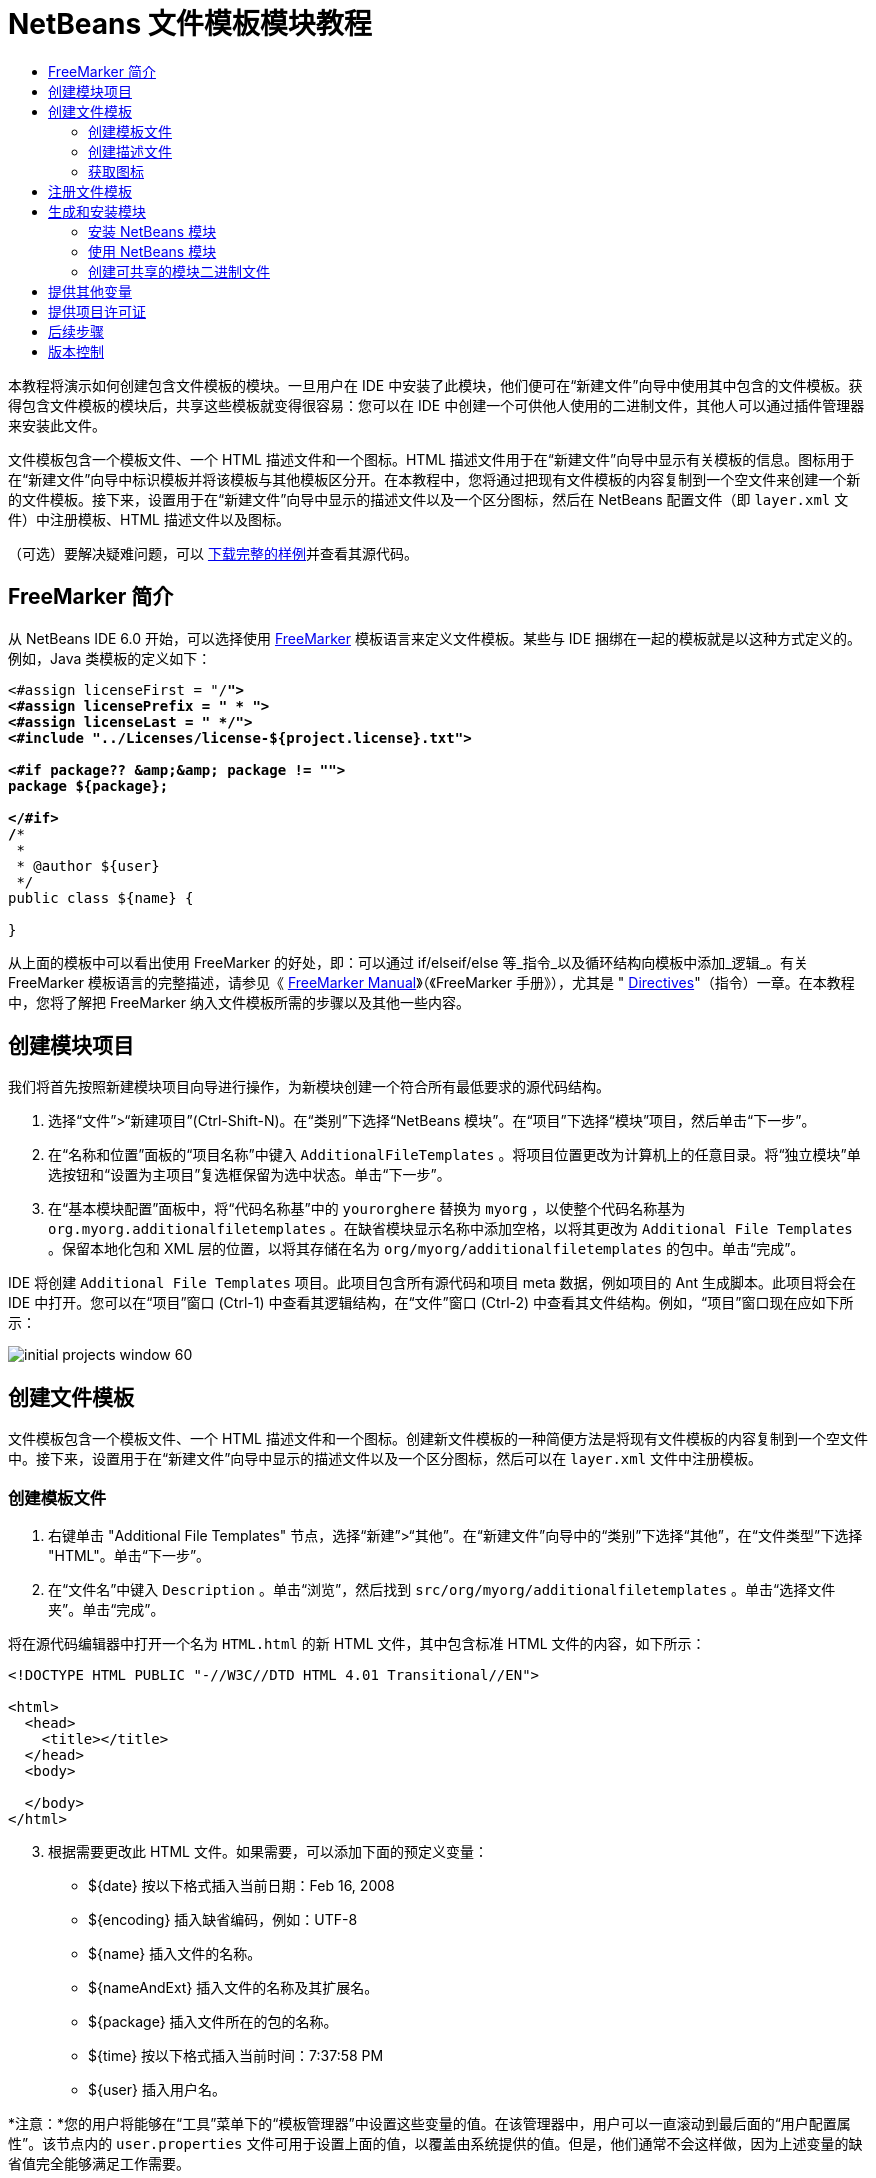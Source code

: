 // 
//     Licensed to the Apache Software Foundation (ASF) under one
//     or more contributor license agreements.  See the NOTICE file
//     distributed with this work for additional information
//     regarding copyright ownership.  The ASF licenses this file
//     to you under the Apache License, Version 2.0 (the
//     "License"); you may not use this file except in compliance
//     with the License.  You may obtain a copy of the License at
// 
//       http://www.apache.org/licenses/LICENSE-2.0
// 
//     Unless required by applicable law or agreed to in writing,
//     software distributed under the License is distributed on an
//     "AS IS" BASIS, WITHOUT WARRANTIES OR CONDITIONS OF ANY
//     KIND, either express or implied.  See the License for the
//     specific language governing permissions and limitations
//     under the License.
//

= NetBeans 文件模板模块教程
:jbake-type: platform-tutorial
:jbake-tags: tutorials 
:markup-in-source: verbatim,quotes,macros
:jbake-status: published
:syntax: true
:source-highlighter: pygments
:toc: left
:toc-title:
:icons: font
:experimental:
:description: NetBeans 文件模板模块教程 - Apache NetBeans
:keywords: Apache NetBeans Platform, Platform Tutorials, NetBeans 文件模板模块教程

本教程将演示如何创建包含文件模板的模块。一旦用户在 IDE 中安装了此模块，他们便可在“新建文件”向导中使用其中包含的文件模板。获得包含文件模板的模块后，共享这些模板就变得很容易：您可以在 IDE 中创建一个可供他人使用的二进制文件，其他人可以通过插件管理器来安装此文件。

文件模板包含一个模板文件、一个 HTML 描述文件和一个图标。HTML 描述文件用于在“新建文件”向导中显示有关模板的信息。图标用于在“新建文件”向导中标识模板并将该模板与其他模板区分开。在本教程中，您将通过把现有文件模板的内容复制到一个空文件来创建一个新的文件模板。接下来，设置用于在“新建文件”向导中显示的描述文件以及一个区分图标，然后在 NetBeans 配置文件（即  ``layer.xml``  文件）中注册模板、HTML 描述文件以及图标。







（可选）要解决疑难问题，可以 link:http://plugins.netbeans.org/PluginPortal/faces/PluginDetailPage.jsp?pluginid=3755[下载完整的样例]并查看其源代码。


== FreeMarker 简介

从 NetBeans IDE 6.0 开始，可以选择使用  link:http://freemarker.org/[FreeMarker] 模板语言来定义文件模板。某些与 IDE 捆绑在一起的模板就是以这种方式定义的。例如，Java 类模板的定义如下：


[source,xml,subs="{markup-in-source}"]
----

<#assign licenseFirst = "/*">
<#assign licensePrefix = " * ">
<#assign licenseLast = " */">
<#include "../Licenses/license-${project.license}.txt">

<#if package?? &amp;&amp; package != "">
package ${package};

</#if>
/**
 *
 * @author ${user}
 */
public class ${name} {

}
----

从上面的模板中可以看出使用 FreeMarker 的好处，即：可以通过 if/elseif/else 等_指令_以及循环结构向模板中添加_逻辑_。有关 FreeMarker 模板语言的完整描述，请参见《 link:http://freemarker.org/docs/index.html[FreeMarker Manual]》（《FreeMarker 手册》），尤其是 " link:http://freemarker.org/docs/dgui_template_directives.html[Directives]"（指令）一章。在本教程中，您将了解把 FreeMarker 纳入文件模板所需的步骤以及其他一些内容。


== 创建模块项目

我们将首先按照新建模块项目向导进行操作，为新模块创建一个符合所有最低要求的源代码结构。


[start=1]
1. 选择“文件”>“新建项目”(Ctrl-Shift-N)。在“类别”下选择“NetBeans 模块”。在“项目”下选择“模块”项目，然后单击“下一步”。


[start=2]
1. 在“名称和位置”面板的“项目名称”中键入  ``AdditionalFileTemplates`` 。将项目位置更改为计算机上的任意目录。将“独立模块”单选按钮和“设置为主项目”复选框保留为选中状态。单击“下一步”。


[start=3]
1. 在“基本模块配置”面板中，将“代码名称基”中的  ``yourorghere``  替换为  ``myorg`` ，以使整个代码名称基为  ``org.myorg.additionalfiletemplates`` 。在缺省模块显示名称中添加空格，以将其更改为  ``Additional File Templates`` 。保留本地化包和 XML 层的位置，以将其存储在名为  ``org/myorg/additionalfiletemplates``  的包中。单击“完成”。

IDE 将创建  ``Additional File Templates``  项目。此项目包含所有源代码和项目 meta 数据，例如项目的 Ant 生成脚本。此项目将会在 IDE 中打开。您可以在“项目”窗口 (Ctrl-1) 中查看其逻辑结构，在“文件”窗口 (Ctrl-2) 中查看其文件结构。例如，“项目”窗口现在应如下所示：


image::images/initial-projects-window-60.png[] 


== 创建文件模板

文件模板包含一个模板文件、一个 HTML 描述文件和一个图标。创建新文件模板的一种简便方法是将现有文件模板的内容复制到一个空文件中。接下来，设置用于在“新建文件”向导中显示的描述文件以及一个区分图标，然后可以在  ``layer.xml``  文件中注册模板。


=== 创建模板文件


[start=1]
1. 右键单击 "Additional File Templates" 节点，选择“新建”>“其他”。在“新建文件”向导中的“类别”下选择“其他”，在“文件类型”下选择 "HTML"。单击“下一步”。


[start=2]
1. 在“文件名”中键入  ``Description`` 。单击“浏览”，然后找到  ``src/org/myorg/additionalfiletemplates`` 。单击“选择文件夹”。单击“完成”。

将在源代码编辑器中打开一个名为  ``HTML.html``  的新 HTML 文件，其中包含标准 HTML 文件的内容，如下所示：


[source,html]
----

<!DOCTYPE HTML PUBLIC "-//W3C//DTD HTML 4.01 Transitional//EN">

<html>
  <head>
    <title></title>
  </head>
  <body>
  
  </body>
</html>
----


[start=3]
1. 根据需要更改此 HTML 文件。如果需要，可以添加下面的预定义变量：

* ${date} 按以下格式插入当前日期：Feb 16, 2008
* ${encoding} 插入缺省编码，例如：UTF-8
* ${name} 插入文件的名称。
* ${nameAndExt} 插入文件的名称及其扩展名。
* ${package} 插入文件所在的包的名称。
* ${time} 按以下格式插入当前时间：7:37:58 PM
* ${user} 插入用户名。

*注意：*您的用户将能够在“工具”菜单下的“模板管理器”中设置这些变量的值。在该管理器中，用户可以一直滚动到最后面的“用户配置属性”。该节点内的  ``user.properties``  文件可用于设置上面的值，以覆盖由系统提供的值。但是，他们通常不会这样做，因为上述变量的缺省值完全能够满足工作需要。

除了预定义的变量外，您还可以通过模块向用户提供其他变量。关于这一点，将在本教程的后面部分进行说明。FreeMarker 指令的完整列表也可用于向模板中添加逻辑：

* #assign
* #else
* #elseif
* #end
* #foreach
* #if
* #include
* #list
* #macro
* #parse
* #set
* #stop

以 Java 类模板的定义为例：


[source,xml,subs="{markup-in-source}"]
----

<#assign licenseFirst = "/*">
<#assign licensePrefix = " * ">
<#assign licenseLast = " */">
<#include "../Licenses/license-${project.license}.txt">

<#if package?? &amp;&amp; package != "">
package ${package};

</#if>
/**
 *
 * @author ${user}
 */
public class ${name} {

}
----

有关 #assign 指令的信息，请参见<<license,提供项目许可证>>。有关 FreeMarker 模板语言的完整描述，请参见《 link:http://freemarker.org/docs/index.html[FreeMarker Manual]》（《FreeMarker 手册》），尤其是 " link:http://freemarker.org/docs/dgui_template_directives.html[Directives]"（指令）一章。


=== 创建描述文件


[start=1]
1. 右键单击 "org.myorg.additionalfiletemplates" 节点，然后选择“新建”>“其他”。在“类别”下选择“其他”。在“文件类型”下选择“HTML 文件”。单击“下一步”。在“文件名”中键入  ``HTML`` 。单击“浏览”，然后找到  ``src/org/myorg/additionalfiletemplates`` 。单击“选择文件夹”。单击“完成”。

将在源代码编辑器中打开一个空的 HTML 文件，其节点显示在“项目”窗口中。


[start=2]
1. 在  ``<body>``  标记之间键入 " ``Creates new HTML file.`` "（不带引号），以使文件如下所示：

[source,html]
----

<!DOCTYPE HTML PUBLIC "-//W3C//DTD HTML 4.01 Transitional//EN">
<html>
   <head>
      <title></title>
   </head>
   <body>
      Creates new HTML file.
   </body>
</html>
----


=== 获取图标

图标随文件模板一起显示在“新建文件”向导中。它用于标识文件模板并将该模板与其他文件模板区分开。图标的尺寸必须为 16x16 像素。

请将图标命名为  ``icon.png``  并将其添加到  ``org.myorg.additionalfiletemplates``  包中。

“项目”窗口现在应如下所示：


image::images/final-projects-window-60.png[]



== 注册文件模板

创建文件模板后，必须在 NetBeans 系统 Filesystem 中进行注册。 ``layer.xml``  文件就是为此目的而创建的。


[start=1]
1. 在  ``layer.xml``  文件中的  ``<filesystem>``  标记之间添加以下条目：

[source,xml,subs="{markup-in-source}"]
----

<folder name="Templates">
        
        <folder name="Other">
            
            <attr name="SystemFileSystem.localizingBundle" stringvalue="org.myorg.additionalfiletemplates.Bundle"/>
            <file name="MyHTML.html" url="HTML.html">
                <attr name="template" boolvalue="true"/>
                <attr name="SystemFileSystem.localizingBundle" stringvalue="org.myorg.additionalfiletemplates.Bundle"/>
                <attr name="SystemFileSystem.icon" urlvalue="nbresloc:/org/myorg/additionalfiletemplates/icon.png"/>
                <attr name="templateWizardURL" urlvalue="nbresloc:/org/myorg/additionalfiletemplates/Description.html"/>
                *<!--Use this line only if your template makes use of the FreeMarker template language:-->*
                <attr name="javax.script.ScriptEngine" stringvalue="freemarker"/>
            </file>
            
        </folder>
        
</folder>
----


[start=2]
1. 将显示名称添加到  ``Bundle.properties``  文件中：


[source,java,subs="{markup-in-source}"]
----

Templates/Other/MyHTML.html=My HTML File
----



== 生成和安装模块

IDE 使用 Ant 生成脚本来生成和安装模块。此生成脚本是在创建模块项目时创建的。


=== 安装 NetBeans 模块

在“项目”窗口中，右键单击 "Additional File Templates" 项目，然后选择“在目标平台中安装/重新装入”。

将生成此模块并将其安装在目标 IDE 或平台中。此时将打开目标 IDE 或平台，您可以在其中试用新模块。缺省目标 IDE 或平台是开发 IDE 的当前实例所使用的安装。

*注意：*运行模块时，使用的是临时测试用户目录，而不是开发 IDE 的用户目录。


=== 使用 NetBeans 模块


[start=1]
1. 选择“文件”>“新建项目”(Ctrl-Shift-N)，然后创建一个新项目。


[start=2]
1. 右键单击此项目，然后选择“新建”>“其他”。将打开“新建文件”向导，并显示新类别及其新文件类型。该向导应该与下图类似，但图标可能会有所不同：


image::images/new-file-wizard-60.png[]


[start=3]
1. 选择新文件类型，然后单击“下一步”以创建一个新文件。单击“完成”后，源代码编辑器中应显示新创建的模板。


=== 创建可共享的模块二进制文件


[start=1]
1. 在“项目”窗口中，右键单击 "Additional File Templates" 项目，然后选择“创建 NBM”。

将创建 NBM 文件，您可以在“文件”窗口 (Ctrl-2) 中查看它：


image::images/shareable-nbm-60.png[]


[start=2]
1. 通过发送电子邮件等方式将该文件提供给他人使用。


== 提供其他变量

正如前面所提到的，除了 ${user} 和 ${time} 等预定义变量外，您还可以附加自己的变量。例如，如果您要传入一个表示一系列名称的变量，则可以按如下所示定义模板：


[source,html]
----

<!DOCTYPE HTML PUBLIC "-//W3C//DTD HTML 4.01 Transitional//EN">

<html>
  <head>
    <title></title>
  </head>
  <body>
  
        <#list names as oneName>
            <b&amp;gt；${oneName}</b&amp;gt；
        </#list>

  </body>
</html>
----

在上面的代码中，FreeMarker #list 指令通过一个名为 "names" 的变量执行迭代，其中每个实例称为 "oneName"。然后，在文件中通过粗体标记对输出迭代的每个值。"names" 的值可以来自多个不同的位置，通常来自向导面板。在本例中，用户将从该面板的列表中选择一组名称。

要实现上述功能，即，要通过某个新变量执行迭代，请参见  link:http://netbeans.dzone.com/news/freemarker-netbeans-ide-60-first-scenario[FreeMarker in NetBeans IDE 6.0: First Scenario]（NetBeans IDE 6.0 中 FreeMarker：第一种方案），然后查看 link:http://blogs.oracle.com/geertjan/entry/freemarker_baked_into_netbeans_ide1[此博客条目]中关于  ``DataObject.createFromTemplate(df, targetName, hashMap)``  的讨论。 


== 提供项目许可证

目前还有一点尚未讨论，它与 FreeMarker #assign 指令有关，只有当您希望使用户能够在创建文件时生成项目许可证时，才需要用到该指令。为了满足用户的许可需求，您可以在文件模板中提供许可指令。之后，将以您提供的许可指令创建用户项目内的所有文件。

要实现上述功能，请执行以下步骤：


[start=1]
1. 转至“工具”菜单。选择“模板”。在编辑器中打开 "Java" 下面的“Java 类”模板：


image::http://blogs.oracle.com/geertjan/resource/freemarker-in-nb-2.png[]


[start=2]
1. 上述模板以及在 FreeMarker 中对其进行定义的相关问题已在前面讨论过。但是，我们需要特别关注一下前四行：


[source,java,subs="{markup-in-source}"]
----

<#assign licenseFirst = "/*">
<#assign licensePrefix = " * ">
<#assign licenseLast = " */">
<#include "../Licenses/license-${project.license}.txt">
----

这四行与_许可_有着密切的关系。最后一行决定了将在每个项目中使用的许可证。前三行决定了许可证中每一行内容前后的字符。以上是 Java 源文件的前四行。下面是您将在 Properties 文件模板的开头看到的一组相同定义：


[source,java,subs="{markup-in-source}"]
----

<#assign licensePrefix = "# ">
<#include "../Licenses/license-${project.license}.txt">
----

第一行告诉我们许可证中的每一行内容都将带有 "#" 前缀，而不是带有 "*" 前缀，"*" 是 Java 源文件使用的前缀（第一行的前缀为 "/*"，最后一行的前缀为 "*/"）。要对此进行验证，请创建一个 Java 源文件，然后再创建一个 Properties 文件。您将会看到两种情况下的不同许可证。但是，由于上面的定义，每一行的前缀字符和后缀字符是不同的。


[start=3]
1. 接下来，我们了解一下许可证本身。请注意上面模板中的以下行：


[source,java,subs="{markup-in-source}"]
----

<#include "../Licenses/license-${project.license}.txt">
----

尤其要注意以下部分：


[source,java,subs="{markup-in-source}"]
----

${project.license}
----

请将其作为一个键放在应用程序的  ``nbproject/project.properties``  文件中。接下来，添加一个值。例如：


[source,java,subs="{markup-in-source}"]
----

project.license=apache
----

现在，再次查看“模板管理器”中的“许可证”文件夹。您会在该文件夹中看到一些模板。创建一个名为 "license-apache.txt" 的新模板。此时，可以只复制现有模板并将其粘贴到模板管理器的同一类别中。然后，创建一个由包含下面一行的 FreeMarker 模板定义的文件：


[source,java,subs="{markup-in-source}"]
----

<#include "../Licenses/license-${project.license}.txt">
----

...您会将指定的许可证嵌入新创建的文件中。

简而言之，NetBeans IDE 6.0 使用户可以为每个项目定义一个许可证，项目的每个文件都应显示此许可证。另外，假定用户需要创建具有另一许可证的新项目。如果用户在“模板管理器”中定义了一组许可证，则使用新许可证如同在  ``nbproject/project.properties``  文件中添加一个键/值对一样简单。这在以前是不可能实现的，但是，由于 NetBeans IDE 6.0 中新增了 FreeMarker 支持，才使此操作变得可行。有关许可证的详细信息，尤其是其末尾处的注释，请参见 link:http://blogs.oracle.com/geertjan/date/20071126[此博客条目]。



link:http://netbeans.apache.org/community/mailing-lists.html[请将您的意见和建议发送给我们]



== 后续步骤

有关创建和开发 NetBeans 模块的详细信息，请参见以下资源：

*  link:https://netbeans.apache.org/kb/docs/platform.html[其他相关教程]

*  link:https://bits.netbeans.org/dev/javadoc/[NetBeans API Javadoc]


== 版本控制

|===
|*版本* |*日期* |*更改* 

|1 |2005 年 6 月 26 日 |初始版本 

|2 |2005 年 6 月 28 日 |

* 在描述符文件中添加了粗体标记，以指示“描述”框显示 HTML 标记
* 添加了排序属性
* 显示名称移至 Bundle.properties 中
* 更改了“使用 NetBeans 插件”中的屏幕快照
* 为 "BrandedJavaClass" 文件添加了 ".template" 扩展名，因为  ``layer.xml``  查找的是名为 "BrandedJavaClass.template" 的文件。此外，还更改了“创建文件模板”一节中末尾部分“项目”窗口的屏幕快照，以反映 ".template" 扩展名。
 

|3 |2005 年 10 月 2 日 |

* 使用最新的 build 完成整个教程。进行了几处更改，主要是因为“模板”取代了模板的“选项”窗口。
* 在简介部分新增加了第 2 段和第 3 段，以说明如果您要创建新的文件类型，则此教程不是必需的。
 

|4 |2005 年 10 月 3 日 |

* 将 layer.xml 中的 templateWizard[Iterator|URL] 更改为 instantiating[Iterator|WizardURL]，因为 templateWizard[Iterator|URL] 即将过时。
 

|5 |2006 年 3 月 16 日 |

* 完成了整个教程，并稍稍调整了行间距，所有操作保持正常。
* 需要更换屏幕快照，因为图标稍有不同。
* 需要在文档中添加图标，而不仅仅是指出位置。
* 需要指出如何从“新建文件”向导同时创建多个文件模板。
 

|6 |2006 年 9 月 12 日 |

* 在 NetBeans IDE 5.5 Beta 2 中完成整个教程。
* 没有任何问题，完全按照所述进行操作。
* 更新了一些屏幕快照。
* 修复了代码中的缩进。
 

|7 |2007 年 6 月 9 日 |开始更新为 NetBeans 6。 

|8 |2008 年 2 月 16 日 |开始将 link:http://blogs.oracle.com/geertjan/entry/freemarker_baked_into_netbeans_ide1[此博客条目]、 link:http://blogs.oracle.com/geertjan/entry/freemarker_baked_into_netbeans_ide2[此博客条目]、 link:http://blogs.oracle.com/geertjan/date/20071126[此博客条目]以及 link:http://netbeans.dzone.com/news/freemarker-netbeans-ide-60-first-scenario[此文章]中的信息迁移至本教程。 

|9 |2008 年 4 月 15 日 |将样式（标记、目录、所需软件表）更新为新格式。 
|===

